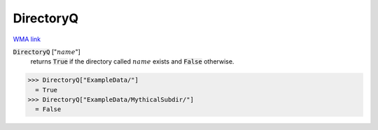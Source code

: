 DirectoryQ
==========

`WMA link <https://reference.wolfram.com/language/ref/DirectoryQ.html>`_


:code:`DirectoryQ` [":math:`name`"]
    returns :code:`True`  if the directory called :math:`name` exists and :code:`False`  otherwise.





>>> DirectoryQ["ExampleData/"]
  = True
>>> DirectoryQ["ExampleData/MythicalSubdir/"]
  = False
